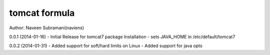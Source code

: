 tomcat formula
===========
Author: Naveen Subramani(naviens)

0.0.1 (2014-01-16)
- Initial Release for tomcat7 package Installation
- sets JAVA_HOME in /etc/default/tomcat7

0.0.2 (2014-01-31)
- Added support for soft/hard limits on Linux
- Added support for java opts
